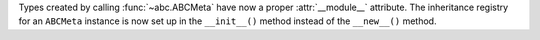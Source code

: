 Types created by calling :func:`~abc.ABCMeta` have now a proper
:attr:`__module__` attribute.
The inheritance registry for an ``ABCMeta`` instance is now
set up in the ``__init__()`` method instead of the ``__new__()`` method.
